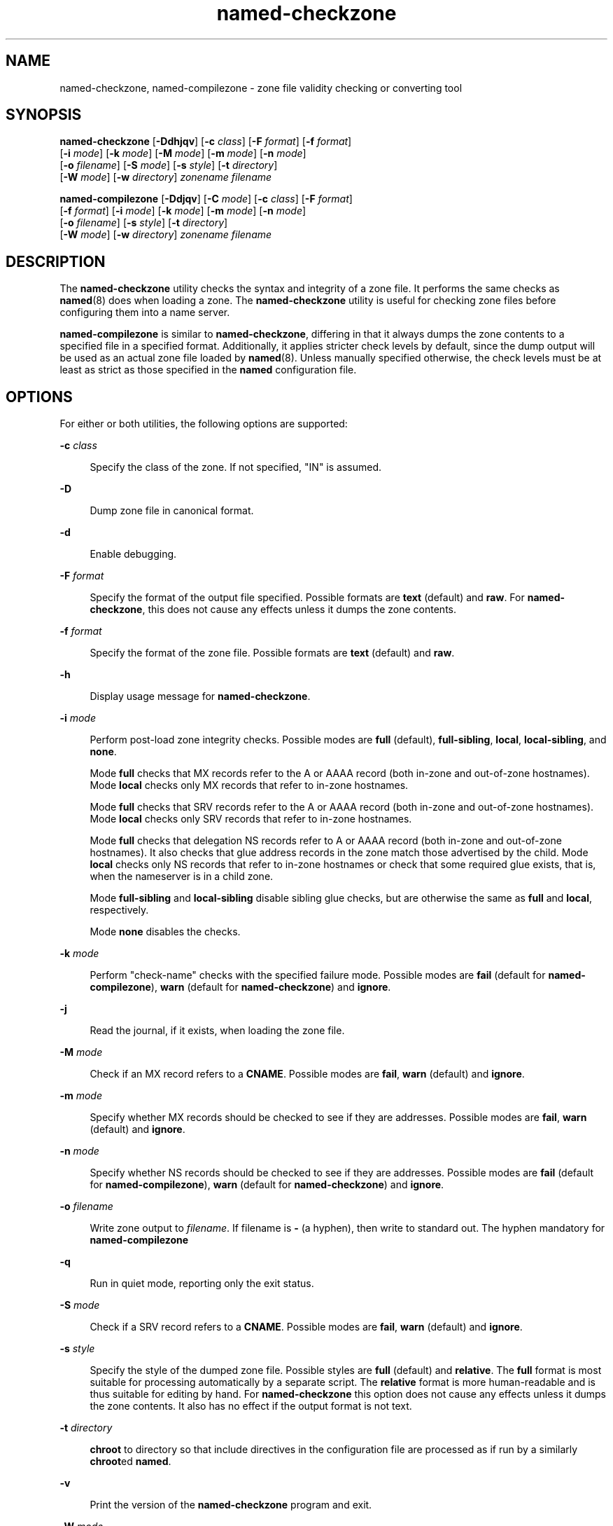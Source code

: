 '\" te
.\" Copyright (C) 2010 Internet Systems Consortium, Inc. ("ISC")
.\" Permission to use, copy, modify, and/or distribute this software for any purpose  with or without fee is hereby granted, provided that the above copyright notice  and this permission notice appear in all copies.  THE SOFTWARE IS PROVIDED "AS IS" AND ISC DISCLAIMS ALL WARRANTIES WITH REGARD TO THIS SOFTWARE INCLUDING ALL IMPLIED WARRANTIES OF  MERCHANTABILITY AND FITNESS. IN NO EVENT SHALL ISC BE LIABLE FOR ANY SPECIAL,  DIRECT, INDIRECT, OR CONSEQUENTIAL DAMAGES OR ANY DAMAGES WHATSOEVER RESULTING  FROM LOSS OF USE, DATA OR PROFITS, WHETHER IN AN ACTION OF CONTRACT, NEGLIGENCE OR OTHER TORTIOUS ACTION, ARISING OUT OF OR IN CONNECTION WITH THE  USE OR PERFORMANCE OF THIS SOFTWARE.
.\" Portions Copyright (c) 2010, Sun Microsystems, Inc. All Rights Reserved.
.TH named-checkzone 8 "19 Oct 2015" "SunOS 5.12" "System Administration Commands"
.SH NAME
named-checkzone, named-compilezone \- zone file validity checking or converting tool
.SH SYNOPSIS
.LP
.nf
\fBnamed-checkzone\fR [\fB-Ddhjqv\fR] [\fB-c\fR \fIclass\fR] [\fB-F\fR \fIformat\fR] [\fB-f\fR \fIformat\fR]
     [\fB-i\fR \fImode\fR] [\fB-k\fR \fImode\fR] [\fB-M\fR \fImode\fR] [\fB-m\fR \fImode\fR] [\fB-n\fR \fImode\fR]
     [\fB-o\fR \fIfilename\fR] [\fB-S\fR \fImode\fR] [\fB-s\fR \fIstyle\fR] [\fB-t\fR \fIdirectory\fR]
     [\fB-W\fR \fImode\fR] [\fB-w\fR \fIdirectory\fR] \fIzonename\fR \fIfilename\fR
.fi

.LP
.nf
\fBnamed-compilezone\fR [\fB-Ddjqv\fR] [\fB-C\fR \fImode\fR] [\fB-c\fR \fIclass\fR] [\fB-F\fR \fIformat\fR]
     [\fB-f\fR \fIformat\fR] [\fB-i\fR \fImode\fR] [\fB-k\fR \fImode\fR] [\fB-m\fR \fImode\fR] [\fB-n\fR \fImode\fR]
     [\fB-o\fR \fIfilename\fR] [\fB-s\fR \fIstyle\fR] [\fB-t\fR \fIdirectory\fR]
     [\fB-W\fR \fImode\fR] [\fB-w\fR \fIdirectory\fR] \fIzonename\fR \fIfilename\fR
.fi

.SH DESCRIPTION
.sp
.LP
The \fBnamed-checkzone\fR utility checks the syntax and integrity of a zone file. It performs the same checks as \fBnamed\fR(8) does when loading a zone. The \fBnamed-checkzone\fR utility is useful for checking zone files before configuring them into a name server.
.sp
.LP
\fBnamed-compilezone\fR is similar to \fBnamed-checkzone\fR, differing in that it always dumps the zone contents to a specified file in a specified format. Additionally, it applies stricter check levels by default, since the dump output will be used as an actual zone file loaded by \fBnamed\fR(8). Unless manually specified otherwise, the check levels must be at least as strict as those specified in the \fBnamed\fR configuration file.
.SH OPTIONS
.sp
.LP
For either or both utilities, the following options are supported:
.sp
.ne 2
.mk
.na
\fB\fB-c\fR \fIclass\fR\fR
.ad
.sp .6
.RS 4n
Specify the class of the zone. If not specified, "IN" is assumed.
.RE

.sp
.ne 2
.mk
.na
\fB\fB-D\fR\fR
.ad
.sp .6
.RS 4n
Dump zone file in canonical format.
.RE

.sp
.ne 2
.mk
.na
\fB\fB-d\fR\fR
.ad
.sp .6
.RS 4n
Enable debugging.
.RE

.sp
.ne 2
.mk
.na
\fB\fB-F\fR \fIformat\fR\fR
.ad
.sp .6
.RS 4n
Specify the format of the output file specified. Possible formats are \fBtext\fR (default) and \fBraw\fR. For \fBnamed-checkzone\fR, this does not cause any effects unless it dumps the zone contents.
.RE

.sp
.ne 2
.mk
.na
\fB\fB-f\fR \fIformat\fR\fR
.ad
.sp .6
.RS 4n
Specify the format of the zone file. Possible formats are \fBtext\fR (default) and \fBraw\fR.
.RE

.sp
.ne 2
.mk
.na
\fB\fB-h\fR\fR
.ad
.sp .6
.RS 4n
Display usage message for \fBnamed-checkzone\fR.
.RE

.sp
.ne 2
.mk
.na
\fB\fB-i\fR \fImode\fR\fR
.ad
.sp .6
.RS 4n
Perform post-load zone integrity checks. Possible modes are \fBfull\fR (default), \fBfull-sibling\fR, \fBlocal\fR, \fBlocal-sibling\fR, and \fBnone\fR.
.sp
Mode \fBfull\fR checks that MX records refer to the A or AAAA record (both in-zone and out-of-zone hostnames). Mode \fBlocal\fR checks only MX records that refer to in-zone hostnames.
.sp
Mode \fBfull\fR checks that SRV records refer to the A or AAAA record (both in-zone and out-of-zone hostnames). Mode \fBlocal\fR checks only SRV records that refer to in-zone hostnames.
.sp
Mode \fBfull\fR checks that delegation NS records refer to A or AAAA record (both in-zone and out-of-zone hostnames). It also checks that glue address records in the zone match those advertised by the child. Mode \fBlocal\fR checks only NS records that refer to in-zone hostnames or check that some required glue exists, that is, when the nameserver is in a child zone.
.sp
Mode \fBfull-sibling\fR and \fBlocal-sibling\fR disable sibling glue checks, but are otherwise the same as \fBfull\fR and \fBlocal\fR, respectively.
.sp
Mode \fBnone\fR disables the checks.
.RE

.sp
.ne 2
.mk
.na
\fB\fB-k\fR \fImode\fR\fR
.ad
.sp .6
.RS 4n
Perform "check-name" checks with the specified failure mode. Possible modes are \fBfail\fR (default for \fBnamed-compilezone\fR), \fBwarn\fR (default for \fBnamed-checkzone\fR) and \fBignore\fR.
.RE

.sp
.ne 2
.mk
.na
\fB\fB-j\fR\fR
.ad
.sp .6
.RS 4n
Read the journal, if it exists, when loading the zone file.
.RE

.sp
.ne 2
.mk
.na
\fB\fB-M\fR \fImode\fR\fR
.ad
.sp .6
.RS 4n
Check if an MX record refers to a \fBCNAME\fR. Possible modes are \fBfail\fR, \fBwarn\fR (default) and \fBignore\fR.
.RE

.sp
.ne 2
.mk
.na
\fB\fB-m\fR \fImode\fR\fR
.ad
.sp .6
.RS 4n
Specify whether MX records should be checked to see if they are addresses. Possible modes are \fBfail\fR, \fBwarn\fR (default) and \fBignore\fR.
.RE

.sp
.ne 2
.mk
.na
\fB\fB-n\fR \fImode\fR\fR
.ad
.sp .6
.RS 4n
Specify whether NS records should be checked to see if they are addresses. Possible modes are \fBfail\fR (default for \fBnamed-compilezone\fR), \fBwarn\fR (default for \fBnamed-checkzone\fR) and \fBignore\fR.
.RE

.sp
.ne 2
.mk
.na
\fB\fB-o\fR \fIfilename\fR\fR
.ad
.sp .6
.RS 4n
Write zone output to \fIfilename\fR. If filename is \fB-\fR (a hyphen), then write to standard out. The hyphen mandatory for \fBnamed-compilezone\fR
.RE

.sp
.ne 2
.mk
.na
\fB\fB-q\fR\fR
.ad
.sp .6
.RS 4n
Run in quiet mode, reporting only the exit status.
.RE

.sp
.ne 2
.mk
.na
\fB\fB-S\fR \fImode\fR\fR
.ad
.sp .6
.RS 4n
Check if a SRV record refers to a \fBCNAME\fR. Possible modes are \fBfail\fR, \fBwarn\fR (default) and \fBignore\fR.
.RE

.sp
.ne 2
.mk
.na
\fB\fB-s\fR \fIstyle\fR\fR
.ad
.sp .6
.RS 4n
Specify the style of the dumped zone file. Possible styles are \fBfull\fR (default) and \fBrelative\fR. The \fBfull\fR format is most suitable for processing automatically by a separate script. The \fBrelative\fR format is more human-readable and is thus suitable for editing by hand. For \fBnamed-checkzone\fR this option does not cause any effects unless it dumps the zone contents. It also has no effect if the output format is not text.
.RE

.sp
.ne 2
.mk
.na
\fB\fB-t\fR \fIdirectory\fR\fR
.ad
.sp .6
.RS 4n
\fBchroot\fR to directory so that include directives in the configuration file are processed as if run by a similarly \fBchroot\fRed \fBnamed\fR.
.RE

.sp
.ne 2
.mk
.na
\fB\fB-v\fR\fR
.ad
.sp .6
.RS 4n
Print the version of the \fBnamed-checkzone\fR program and exit.
.RE

.sp
.ne 2
.mk
.na
\fB\fB-W\fR \fImode\fR\fR
.ad
.sp .6
.RS 4n
Specify whether to check for non-terminal wildcards. Non-terminal wildcards are almost always the result of a failure to understand the wildcard matching algorithm (RFC 1034). Possible modes are \fBwarn\fR (default) and \fBignore\fR.
.RE

.sp
.ne 2
.mk
.na
\fB\fB-w\fR \fIdirectory\fR\fR
.ad
.sp .6
.RS 4n
\fBchdir\fR to \fIdirectory\fR so that relative filenames in master file \fB$INCLUDE\fR directives work. This is similar to the directory clause in \fBnamed.conf\fR.
.RE

.SH OPERANDS
.sp
.LP
The following operands are supported:
.sp
.ne 2
.mk
.na
\fB\fIfilename\fR\fR
.ad
.sp .6
.RS 4n
The name of the zone file.
.RE

.sp
.ne 2
.mk
.na
\fB\fIzonename\fR\fR
.ad
.sp .6
.RS 4n
The domain name of the zone being checked.
.RE

.SH EXIT STATUS
.sp
.ne 2
.mk
.na
\fB\fB0\fR\fR
.ad
.sp .6
.RS 4n
No errors were detected.
.RE

.sp
.ne 2
.mk
.na
\fB\fB1\fR\fR
.ad
.sp .6
.RS 4n
An error was detected.
.RE

.SH ATTRIBUTES
.sp
.LP
See \fBattributes\fR(5) for descriptions of the following attributes:
.sp

.sp
.TS
tab() box;
cw(2.75i) |cw(2.75i) 
lw(2.75i) |lw(2.75i) 
.
ATTRIBUTE TYPEATTRIBUTE VALUE
_
Availabilityservice/network/dns/bind
_
Interface StabilityVolatile
.TE

.SH SEE ALSO
.sp
.LP
\fBnamed\fR(8), \fBnamed-checkconf\fR(8), \fBattributes\fR(5)
.sp
.LP
\fIRFC 1035\fR
.sp
.LP
See the BIND 9 \fIAdministrator's Reference Manual\fR. As of the date of publication of this man page, this document is available at https://www.isc.org/software/bind/documentation\&.
